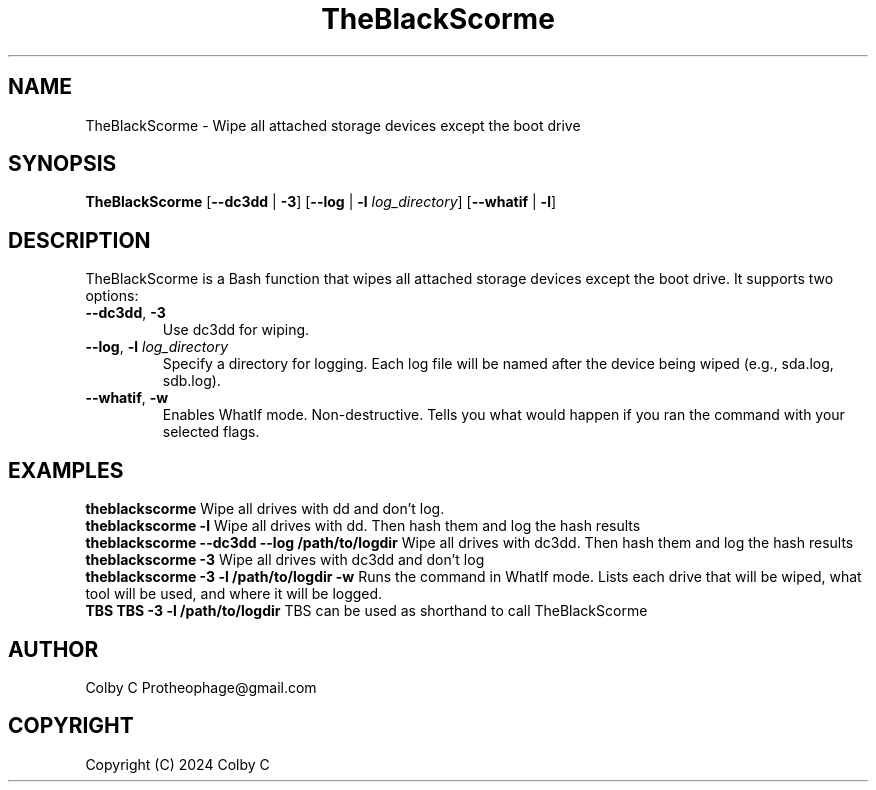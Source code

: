 .TH TheBlackScorme 1 "August 2024" "2.5" "TheBlackScorme Manual"
.SH NAME
TheBlackScorme \- Wipe all attached storage devices except the boot drive
.SH SYNOPSIS
.B TheBlackScorme
[\fB--dc3dd\fR | \fB-3\fR] [\fB--log\fR | \fB-l\fR \fIlog_directory\fR] [\fB--whatif\fR | \fB-l\fR]
.SH DESCRIPTION
TheBlackScorme is a Bash function that wipes all attached storage devices except the boot drive. It supports two options:
.TP
\fB--dc3dd\fR, \fB-3\fR
Use dc3dd for wiping.
.TP
\fB--log\fR, \fB-l\fR \fIlog_directory\fR
Specify a directory for logging. Each log file will be named after the device being wiped (e.g., sda.log, sdb.log).
.TP
\fB--whatif\fR, \fB-w\fR
Enables WhatIf mode. Non-destructive. Tells you what would happen if you ran the command with your selected flags.
.SH EXAMPLES
.B theblackscorme
Wipe all drives with dd and don't log.
.br
.B theblackscorme -l
Wipe all drives with dd. Then hash them and log the hash results
.br
.B theblackscorme --dc3dd --log /path/to/logdir
Wipe all drives with dc3dd. Then hash them and log the hash results
.br
.B theblackscorme -3
Wipe all drives with dc3dd and don't log
.br
.B theblackscorme -3 -l /path/to/logdir -w
Runs the command in WhatIf mode. Lists each drive that will be wiped, what tool will be used, and where it will be logged.
.br
.B TBS
.B TBS -3 -l /path/to/logdir
TBS can be used as shorthand to call TheBlackScorme
.br
.SH AUTHOR
Colby C Protheophage@gmail.com
.SH COPYRIGHT
Copyright (C) 2024 Colby C
